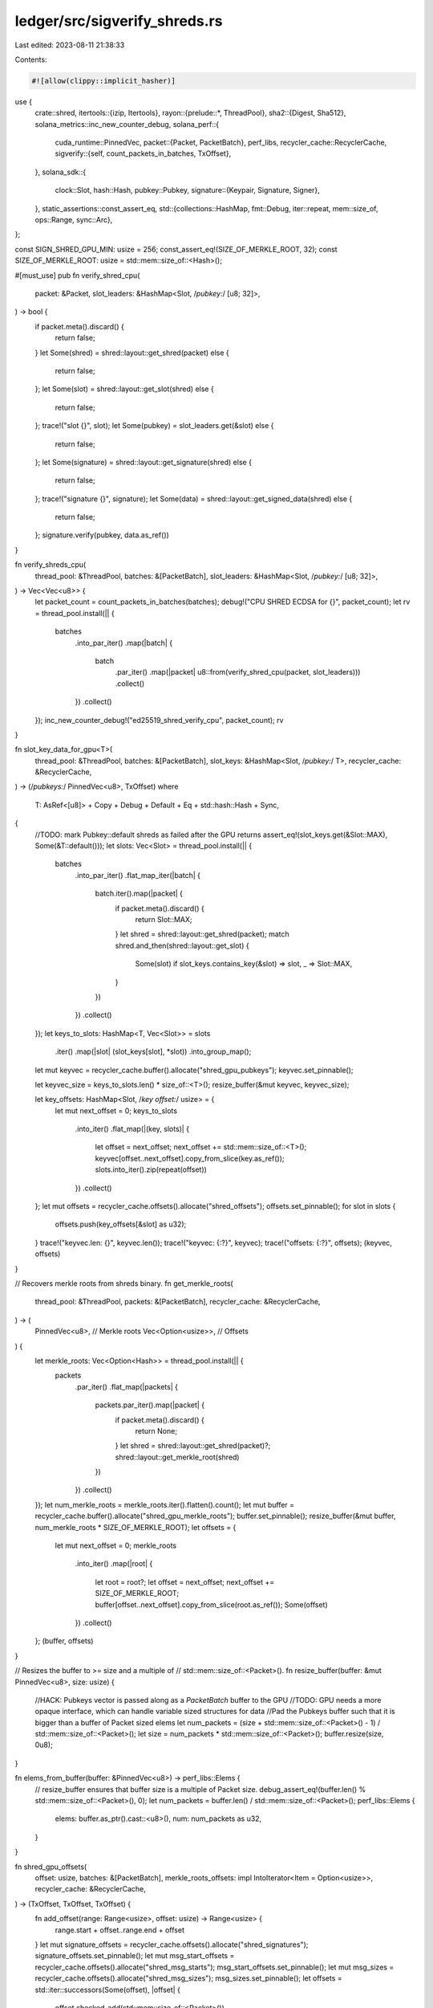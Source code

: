 ledger/src/sigverify_shreds.rs
==============================

Last edited: 2023-08-11 21:38:33

Contents:

.. code-block:: rs

    #![allow(clippy::implicit_hasher)]
use {
    crate::shred,
    itertools::{izip, Itertools},
    rayon::{prelude::*, ThreadPool},
    sha2::{Digest, Sha512},
    solana_metrics::inc_new_counter_debug,
    solana_perf::{
        cuda_runtime::PinnedVec,
        packet::{Packet, PacketBatch},
        perf_libs,
        recycler_cache::RecyclerCache,
        sigverify::{self, count_packets_in_batches, TxOffset},
    },
    solana_sdk::{
        clock::Slot,
        hash::Hash,
        pubkey::Pubkey,
        signature::{Keypair, Signature, Signer},
    },
    static_assertions::const_assert_eq,
    std::{collections::HashMap, fmt::Debug, iter::repeat, mem::size_of, ops::Range, sync::Arc},
};

const SIGN_SHRED_GPU_MIN: usize = 256;
const_assert_eq!(SIZE_OF_MERKLE_ROOT, 32);
const SIZE_OF_MERKLE_ROOT: usize = std::mem::size_of::<Hash>();

#[must_use]
pub fn verify_shred_cpu(
    packet: &Packet,
    slot_leaders: &HashMap<Slot, /*pubkey:*/ [u8; 32]>,
) -> bool {
    if packet.meta().discard() {
        return false;
    }
    let Some(shred) = shred::layout::get_shred(packet) else {
        return false;
    };
    let Some(slot) = shred::layout::get_slot(shred) else {
        return false;
    };
    trace!("slot {}", slot);
    let Some(pubkey) = slot_leaders.get(&slot) else {
        return false;
    };
    let Some(signature) = shred::layout::get_signature(shred) else {
        return false;
    };
    trace!("signature {}", signature);
    let Some(data) = shred::layout::get_signed_data(shred) else {
        return false;
    };
    signature.verify(pubkey, data.as_ref())
}

fn verify_shreds_cpu(
    thread_pool: &ThreadPool,
    batches: &[PacketBatch],
    slot_leaders: &HashMap<Slot, /*pubkey:*/ [u8; 32]>,
) -> Vec<Vec<u8>> {
    let packet_count = count_packets_in_batches(batches);
    debug!("CPU SHRED ECDSA for {}", packet_count);
    let rv = thread_pool.install(|| {
        batches
            .into_par_iter()
            .map(|batch| {
                batch
                    .par_iter()
                    .map(|packet| u8::from(verify_shred_cpu(packet, slot_leaders)))
                    .collect()
            })
            .collect()
    });
    inc_new_counter_debug!("ed25519_shred_verify_cpu", packet_count);
    rv
}

fn slot_key_data_for_gpu<T>(
    thread_pool: &ThreadPool,
    batches: &[PacketBatch],
    slot_keys: &HashMap<Slot, /*pubkey:*/ T>,
    recycler_cache: &RecyclerCache,
) -> (/*pubkeys:*/ PinnedVec<u8>, TxOffset)
where
    T: AsRef<[u8]> + Copy + Debug + Default + Eq + std::hash::Hash + Sync,
{
    //TODO: mark Pubkey::default shreds as failed after the GPU returns
    assert_eq!(slot_keys.get(&Slot::MAX), Some(&T::default()));
    let slots: Vec<Slot> = thread_pool.install(|| {
        batches
            .into_par_iter()
            .flat_map_iter(|batch| {
                batch.iter().map(|packet| {
                    if packet.meta().discard() {
                        return Slot::MAX;
                    }
                    let shred = shred::layout::get_shred(packet);
                    match shred.and_then(shred::layout::get_slot) {
                        Some(slot) if slot_keys.contains_key(&slot) => slot,
                        _ => Slot::MAX,
                    }
                })
            })
            .collect()
    });
    let keys_to_slots: HashMap<T, Vec<Slot>> = slots
        .iter()
        .map(|slot| (slot_keys[slot], *slot))
        .into_group_map();
    let mut keyvec = recycler_cache.buffer().allocate("shred_gpu_pubkeys");
    keyvec.set_pinnable();

    let keyvec_size = keys_to_slots.len() * size_of::<T>();
    resize_buffer(&mut keyvec, keyvec_size);

    let key_offsets: HashMap<Slot, /*key offset:*/ usize> = {
        let mut next_offset = 0;
        keys_to_slots
            .into_iter()
            .flat_map(|(key, slots)| {
                let offset = next_offset;
                next_offset += std::mem::size_of::<T>();
                keyvec[offset..next_offset].copy_from_slice(key.as_ref());
                slots.into_iter().zip(repeat(offset))
            })
            .collect()
    };
    let mut offsets = recycler_cache.offsets().allocate("shred_offsets");
    offsets.set_pinnable();
    for slot in slots {
        offsets.push(key_offsets[&slot] as u32);
    }
    trace!("keyvec.len: {}", keyvec.len());
    trace!("keyvec: {:?}", keyvec);
    trace!("offsets: {:?}", offsets);
    (keyvec, offsets)
}

// Recovers merkle roots from shreds binary.
fn get_merkle_roots(
    thread_pool: &ThreadPool,
    packets: &[PacketBatch],
    recycler_cache: &RecyclerCache,
) -> (
    PinnedVec<u8>,      // Merkle roots
    Vec<Option<usize>>, // Offsets
) {
    let merkle_roots: Vec<Option<Hash>> = thread_pool.install(|| {
        packets
            .par_iter()
            .flat_map(|packets| {
                packets.par_iter().map(|packet| {
                    if packet.meta().discard() {
                        return None;
                    }
                    let shred = shred::layout::get_shred(packet)?;
                    shred::layout::get_merkle_root(shred)
                })
            })
            .collect()
    });
    let num_merkle_roots = merkle_roots.iter().flatten().count();
    let mut buffer = recycler_cache.buffer().allocate("shred_gpu_merkle_roots");
    buffer.set_pinnable();
    resize_buffer(&mut buffer, num_merkle_roots * SIZE_OF_MERKLE_ROOT);
    let offsets = {
        let mut next_offset = 0;
        merkle_roots
            .into_iter()
            .map(|root| {
                let root = root?;
                let offset = next_offset;
                next_offset += SIZE_OF_MERKLE_ROOT;
                buffer[offset..next_offset].copy_from_slice(root.as_ref());
                Some(offset)
            })
            .collect()
    };
    (buffer, offsets)
}

// Resizes the buffer to >= size and a multiple of
// std::mem::size_of::<Packet>().
fn resize_buffer(buffer: &mut PinnedVec<u8>, size: usize) {
    //HACK: Pubkeys vector is passed along as a `PacketBatch` buffer to the GPU
    //TODO: GPU needs a more opaque interface, which can handle variable sized structures for data
    //Pad the Pubkeys buffer such that it is bigger than a buffer of Packet sized elems
    let num_packets = (size + std::mem::size_of::<Packet>() - 1) / std::mem::size_of::<Packet>();
    let size = num_packets * std::mem::size_of::<Packet>();
    buffer.resize(size, 0u8);
}

fn elems_from_buffer(buffer: &PinnedVec<u8>) -> perf_libs::Elems {
    // resize_buffer ensures that buffer size is a multiple of Packet size.
    debug_assert_eq!(buffer.len() % std::mem::size_of::<Packet>(), 0);
    let num_packets = buffer.len() / std::mem::size_of::<Packet>();
    perf_libs::Elems {
        elems: buffer.as_ptr().cast::<u8>(),
        num: num_packets as u32,
    }
}

fn shred_gpu_offsets(
    offset: usize,
    batches: &[PacketBatch],
    merkle_roots_offsets: impl IntoIterator<Item = Option<usize>>,
    recycler_cache: &RecyclerCache,
) -> (TxOffset, TxOffset, TxOffset) {
    fn add_offset(range: Range<usize>, offset: usize) -> Range<usize> {
        range.start + offset..range.end + offset
    }
    let mut signature_offsets = recycler_cache.offsets().allocate("shred_signatures");
    signature_offsets.set_pinnable();
    let mut msg_start_offsets = recycler_cache.offsets().allocate("shred_msg_starts");
    msg_start_offsets.set_pinnable();
    let mut msg_sizes = recycler_cache.offsets().allocate("shred_msg_sizes");
    msg_sizes.set_pinnable();
    let offsets = std::iter::successors(Some(offset), |offset| {
        offset.checked_add(std::mem::size_of::<Packet>())
    });
    let packets = batches.iter().flatten();
    for (offset, packet, merkle_root_offset) in izip!(offsets, packets, merkle_roots_offsets) {
        let sig = shred::layout::get_signature_range();
        let sig = add_offset(sig, offset);
        debug_assert_eq!(sig.end - sig.start, std::mem::size_of::<Signature>());
        // Signature may verify for an empty message but the packet will be
        // discarded during deserialization.
        let msg: Range<usize> = match merkle_root_offset {
            None => {
                let shred = shred::layout::get_shred(packet);
                let msg = shred.and_then(shred::layout::get_signed_data_offsets);
                add_offset(msg.unwrap_or_default(), offset)
            }
            Some(merkle_root_offset) => {
                merkle_root_offset..merkle_root_offset + SIZE_OF_MERKLE_ROOT
            }
        };
        signature_offsets.push(sig.start as u32);
        msg_start_offsets.push(msg.start as u32);
        let msg_size = msg.end.saturating_sub(msg.start);
        msg_sizes.push(msg_size as u32);
    }
    (signature_offsets, msg_start_offsets, msg_sizes)
}

pub fn verify_shreds_gpu(
    thread_pool: &ThreadPool,
    batches: &[PacketBatch],
    slot_leaders: &HashMap<Slot, /*pubkey:*/ [u8; 32]>,
    recycler_cache: &RecyclerCache,
) -> Vec<Vec<u8>> {
    let Some(api) = perf_libs::api() else {
        return verify_shreds_cpu(thread_pool, batches, slot_leaders);
    };
    let (pubkeys, pubkey_offsets) =
        slot_key_data_for_gpu(thread_pool, batches, slot_leaders, recycler_cache);
    //HACK: Pubkeys vector is passed along as a `PacketBatch` buffer to the GPU
    //TODO: GPU needs a more opaque interface, which can handle variable sized structures for data
    let (merkle_roots, merkle_roots_offsets) =
        get_merkle_roots(thread_pool, batches, recycler_cache);
    // Merkle roots are placed after pubkeys; adjust offsets accordingly.
    let merkle_roots_offsets = {
        let shift = pubkeys.len();
        merkle_roots_offsets
            .into_iter()
            .map(move |offset| Some(offset? + shift))
    };
    let offset = pubkeys.len() + merkle_roots.len();
    let (signature_offsets, msg_start_offsets, msg_sizes) =
        shred_gpu_offsets(offset, batches, merkle_roots_offsets, recycler_cache);
    let mut out = recycler_cache.buffer().allocate("out_buffer");
    out.set_pinnable();
    out.resize(signature_offsets.len(), 0u8);
    let mut elems = vec![
        elems_from_buffer(&pubkeys),
        elems_from_buffer(&merkle_roots),
    ];
    elems.extend(batches.iter().map(|batch| perf_libs::Elems {
        elems: batch.as_ptr().cast::<u8>(),
        num: batch.len() as u32,
    }));
    let num_packets = elems.iter().map(|elem| elem.num).sum();
    trace!("Starting verify num packets: {}", num_packets);
    trace!("elem len: {}", elems.len() as u32);
    trace!("packet sizeof: {}", size_of::<Packet>() as u32);
    const USE_NON_DEFAULT_STREAM: u8 = 1;
    unsafe {
        let res = (api.ed25519_verify_many)(
            elems.as_ptr(),
            elems.len() as u32,
            size_of::<Packet>() as u32,
            num_packets,
            signature_offsets.len() as u32,
            msg_sizes.as_ptr(),
            pubkey_offsets.as_ptr(),
            signature_offsets.as_ptr(),
            msg_start_offsets.as_ptr(),
            out.as_mut_ptr(),
            USE_NON_DEFAULT_STREAM,
        );
        if res != 0 {
            trace!("RETURN!!!: {}", res);
        }
    }
    trace!("done verify");
    trace!("out buf {:?}", out);

    // Each shred has exactly one signature.
    let v_sig_lens = batches.iter().map(|batch| repeat(1u32).take(batch.len()));
    let mut rvs: Vec<_> = batches.iter().map(|batch| vec![0u8; batch.len()]).collect();
    sigverify::copy_return_values(v_sig_lens, &out, &mut rvs);

    inc_new_counter_debug!("ed25519_shred_verify_gpu", out.len());
    rvs
}

fn sign_shred_cpu(keypair: &Keypair, packet: &mut Packet) {
    let sig = shred::layout::get_signature_range();
    let msg = shred::layout::get_shred(packet)
        .and_then(shred::layout::get_signed_data)
        .unwrap();
    assert!(
        packet.meta().size >= sig.end,
        "packet is not large enough for a signature"
    );
    let signature = keypair.sign_message(msg.as_ref());
    trace!("signature {:?}", signature);
    packet.buffer_mut()[sig].copy_from_slice(signature.as_ref());
}

pub fn sign_shreds_cpu(thread_pool: &ThreadPool, keypair: &Keypair, batches: &mut [PacketBatch]) {
    let packet_count = count_packets_in_batches(batches);
    debug!("CPU SHRED ECDSA for {}", packet_count);
    thread_pool.install(|| {
        batches.par_iter_mut().for_each(|batch| {
            batch[..]
                .par_iter_mut()
                .for_each(|p| sign_shred_cpu(keypair, p));
        });
    });
    inc_new_counter_debug!("ed25519_shred_sign_cpu", packet_count);
}

pub fn sign_shreds_gpu_pinned_keypair(keypair: &Keypair, cache: &RecyclerCache) -> PinnedVec<u8> {
    let mut vec = cache.buffer().allocate("pinned_keypair");
    let pubkey = keypair.pubkey().to_bytes();
    let secret = keypair.secret().to_bytes();
    let mut hasher = Sha512::default();
    hasher.update(secret);
    let mut result = hasher.finalize();
    result[0] &= 248;
    result[31] &= 63;
    result[31] |= 64;
    let size = pubkey.len() + result.len();
    resize_buffer(&mut vec, size);
    vec[0..pubkey.len()].copy_from_slice(&pubkey);
    vec[pubkey.len()..size].copy_from_slice(&result);
    vec
}

pub fn sign_shreds_gpu(
    thread_pool: &ThreadPool,
    keypair: &Keypair,
    pinned_keypair: &Option<Arc<PinnedVec<u8>>>,
    batches: &mut [PacketBatch],
    recycler_cache: &RecyclerCache,
) {
    let sig_size = size_of::<Signature>();
    let pubkey_size = size_of::<Pubkey>();
    let packet_count = count_packets_in_batches(batches);
    if packet_count < SIGN_SHRED_GPU_MIN || pinned_keypair.is_none() {
        return sign_shreds_cpu(thread_pool, keypair, batches);
    }
    let Some(api) = perf_libs::api() else {
        return sign_shreds_cpu(thread_pool, keypair, batches);
    };
    let pinned_keypair = pinned_keypair.as_ref().unwrap();

    //should be zero
    let mut pubkey_offsets = recycler_cache.offsets().allocate("pubkey offsets");
    pubkey_offsets.resize(packet_count, 0);

    let mut secret_offsets = recycler_cache.offsets().allocate("secret_offsets");
    secret_offsets.resize(packet_count, pubkey_size as u32);

    let (merkle_roots, merkle_roots_offsets) =
        get_merkle_roots(thread_pool, batches, recycler_cache);
    // Merkle roots are placed after the keypair; adjust offsets accordingly.
    let merkle_roots_offsets = {
        let shift = pinned_keypair.len();
        merkle_roots_offsets
            .into_iter()
            .map(move |offset| Some(offset? + shift))
    };
    let offset = pinned_keypair.len() + merkle_roots.len();
    trace!("offset: {}", offset);
    let (signature_offsets, msg_start_offsets, msg_sizes) =
        shred_gpu_offsets(offset, batches, merkle_roots_offsets, recycler_cache);
    let total_sigs = signature_offsets.len();
    let mut signatures_out = recycler_cache.buffer().allocate("ed25519 signatures");
    signatures_out.set_pinnable();
    signatures_out.resize(total_sigs * sig_size, 0);

    let mut elems = vec![
        elems_from_buffer(pinned_keypair),
        elems_from_buffer(&merkle_roots),
    ];
    elems.extend(batches.iter().map(|batch| perf_libs::Elems {
        elems: batch.as_ptr().cast::<u8>(),
        num: batch.len() as u32,
    }));
    let num_packets = elems.iter().map(|elem| elem.num).sum();
    trace!("Starting verify num packets: {}", num_packets);
    trace!("elem len: {}", elems.len() as u32);
    trace!("packet sizeof: {}", size_of::<Packet>() as u32);
    const USE_NON_DEFAULT_STREAM: u8 = 1;
    unsafe {
        let res = (api.ed25519_sign_many)(
            elems.as_mut_ptr(),
            elems.len() as u32,
            size_of::<Packet>() as u32,
            num_packets,
            total_sigs as u32,
            msg_sizes.as_ptr(),
            pubkey_offsets.as_ptr(),
            secret_offsets.as_ptr(),
            msg_start_offsets.as_ptr(),
            signatures_out.as_mut_ptr(),
            USE_NON_DEFAULT_STREAM,
        );
        if res != 0 {
            trace!("RETURN!!!: {}", res);
        }
    }
    trace!("done sign");
    // Cumulative number of packets within batches.
    let num_packets: Vec<_> = batches
        .iter()
        .scan(0, |num_packets, batch| {
            let out = *num_packets;
            *num_packets += batch.len();
            Some(out)
        })
        .collect();
    thread_pool.install(|| {
        batches
            .par_iter_mut()
            .zip(num_packets)
            .for_each(|(batch, num_packets)| {
                batch[..]
                    .par_iter_mut()
                    .enumerate()
                    .for_each(|(packet_ix, packet)| {
                        let sig_ix = packet_ix + num_packets;
                        let sig_start = sig_ix * sig_size;
                        let sig_end = sig_start + sig_size;
                        packet.buffer_mut()[..sig_size]
                            .copy_from_slice(&signatures_out[sig_start..sig_end]);
                    });
            });
    });
    inc_new_counter_debug!("ed25519_shred_sign_gpu", packet_count);
}

#[cfg(test)]
mod tests {
    use {
        super::*,
        crate::{
            shred::{ProcessShredsStats, Shred, ShredFlags, LEGACY_SHRED_DATA_CAPACITY},
            shredder::{ReedSolomonCache, Shredder},
        },
        matches::assert_matches,
        rand::{seq::SliceRandom, Rng},
        rayon::ThreadPoolBuilder,
        solana_entry::entry::Entry,
        solana_sdk::{
            hash,
            hash::Hash,
            signature::{Keypair, Signer},
            system_transaction,
            transaction::Transaction,
        },
        std::iter::{once, repeat_with},
    };

    fn run_test_sigverify_shred_cpu(slot: Slot) {
        solana_logger::setup();
        let mut packet = Packet::default();
        let mut shred = Shred::new_from_data(
            slot,
            0xc0de,
            0xdead,
            &[1, 2, 3, 4],
            ShredFlags::LAST_SHRED_IN_SLOT,
            0,
            0,
            0xc0de,
        );
        assert_eq!(shred.slot(), slot);
        let keypair = Keypair::new();
        shred.sign(&keypair);
        trace!("signature {}", shred.signature());
        packet.buffer_mut()[..shred.payload().len()].copy_from_slice(shred.payload());
        packet.meta_mut().size = shred.payload().len();

        let leader_slots = [(slot, keypair.pubkey().to_bytes())]
            .iter()
            .cloned()
            .collect();
        assert!(verify_shred_cpu(&packet, &leader_slots));

        let wrong_keypair = Keypair::new();
        let leader_slots = [(slot, wrong_keypair.pubkey().to_bytes())]
            .iter()
            .cloned()
            .collect();
        assert!(!verify_shred_cpu(&packet, &leader_slots));

        let leader_slots = HashMap::new();
        assert!(!verify_shred_cpu(&packet, &leader_slots));
    }

    #[test]
    fn test_sigverify_shred_cpu() {
        run_test_sigverify_shred_cpu(0xdead_c0de);
    }

    fn run_test_sigverify_shreds_cpu(thread_pool: &ThreadPool, slot: Slot) {
        solana_logger::setup();
        let mut batches = [PacketBatch::default()];
        let mut shred = Shred::new_from_data(
            slot,
            0xc0de,
            0xdead,
            &[1, 2, 3, 4],
            ShredFlags::LAST_SHRED_IN_SLOT,
            0,
            0,
            0xc0de,
        );
        let keypair = Keypair::new();
        shred.sign(&keypair);
        batches[0].resize(1, Packet::default());
        batches[0][0].buffer_mut()[..shred.payload().len()].copy_from_slice(shred.payload());
        batches[0][0].meta_mut().size = shred.payload().len();

        let leader_slots = [(slot, keypair.pubkey().to_bytes())]
            .iter()
            .cloned()
            .collect();
        let rv = verify_shreds_cpu(thread_pool, &batches, &leader_slots);
        assert_eq!(rv, vec![vec![1]]);

        let wrong_keypair = Keypair::new();
        let leader_slots = [(slot, wrong_keypair.pubkey().to_bytes())]
            .iter()
            .cloned()
            .collect();
        let rv = verify_shreds_cpu(thread_pool, &batches, &leader_slots);
        assert_eq!(rv, vec![vec![0]]);

        let leader_slots = HashMap::new();
        let rv = verify_shreds_cpu(thread_pool, &batches, &leader_slots);
        assert_eq!(rv, vec![vec![0]]);

        let leader_slots = [(slot, keypair.pubkey().to_bytes())]
            .iter()
            .cloned()
            .collect();
        batches[0][0].meta_mut().size = 0;
        let rv = verify_shreds_cpu(thread_pool, &batches, &leader_slots);
        assert_eq!(rv, vec![vec![0]]);
    }

    #[test]
    fn test_sigverify_shreds_cpu() {
        let thread_pool = ThreadPoolBuilder::new().num_threads(3).build().unwrap();
        run_test_sigverify_shreds_cpu(&thread_pool, 0xdead_c0de);
    }

    fn run_test_sigverify_shreds_gpu(thread_pool: &ThreadPool, slot: Slot) {
        solana_logger::setup();
        let recycler_cache = RecyclerCache::default();

        let mut batches = [PacketBatch::default()];
        let mut shred = Shred::new_from_data(
            slot,
            0xc0de,
            0xdead,
            &[1, 2, 3, 4],
            ShredFlags::LAST_SHRED_IN_SLOT,
            0,
            0,
            0xc0de,
        );
        let keypair = Keypair::new();
        shred.sign(&keypair);
        batches[0].resize(1, Packet::default());
        batches[0][0].buffer_mut()[..shred.payload().len()].copy_from_slice(shred.payload());
        batches[0][0].meta_mut().size = shred.payload().len();

        let leader_slots = [
            (std::u64::MAX, Pubkey::default().to_bytes()),
            (slot, keypair.pubkey().to_bytes()),
        ]
        .iter()
        .cloned()
        .collect();
        let rv = verify_shreds_gpu(thread_pool, &batches, &leader_slots, &recycler_cache);
        assert_eq!(rv, vec![vec![1]]);

        let wrong_keypair = Keypair::new();
        let leader_slots = [
            (std::u64::MAX, Pubkey::default().to_bytes()),
            (slot, wrong_keypair.pubkey().to_bytes()),
        ]
        .iter()
        .cloned()
        .collect();
        let rv = verify_shreds_gpu(thread_pool, &batches, &leader_slots, &recycler_cache);
        assert_eq!(rv, vec![vec![0]]);

        let leader_slots = [(std::u64::MAX, [0u8; 32])].iter().cloned().collect();
        let rv = verify_shreds_gpu(thread_pool, &batches, &leader_slots, &recycler_cache);
        assert_eq!(rv, vec![vec![0]]);

        batches[0][0].meta_mut().size = 0;
        let leader_slots = [
            (std::u64::MAX, Pubkey::default().to_bytes()),
            (slot, keypair.pubkey().to_bytes()),
        ]
        .iter()
        .cloned()
        .collect();
        let rv = verify_shreds_gpu(thread_pool, &batches, &leader_slots, &recycler_cache);
        assert_eq!(rv, vec![vec![0]]);
    }

    #[test]
    fn test_sigverify_shreds_gpu() {
        let thread_pool = ThreadPoolBuilder::new().num_threads(3).build().unwrap();
        run_test_sigverify_shreds_gpu(&thread_pool, 0xdead_c0de);
    }

    fn run_test_sigverify_shreds_sign_gpu(thread_pool: &ThreadPool, slot: Slot) {
        solana_logger::setup();
        let recycler_cache = RecyclerCache::default();

        let num_packets = 32;
        let num_batches = 100;
        let mut packet_batch = PacketBatch::with_capacity(num_packets);
        packet_batch.resize(num_packets, Packet::default());

        for (i, p) in packet_batch.iter_mut().enumerate() {
            let shred = Shred::new_from_data(
                slot,
                0xc0de,
                i as u16,
                &[5; LEGACY_SHRED_DATA_CAPACITY],
                ShredFlags::LAST_SHRED_IN_SLOT,
                1,
                2,
                0xc0de,
            );
            shred.copy_to_packet(p);
        }
        let mut batches = vec![packet_batch; num_batches];
        let keypair = Keypair::new();
        let pinned_keypair = sign_shreds_gpu_pinned_keypair(&keypair, &recycler_cache);
        let pinned_keypair = Some(Arc::new(pinned_keypair));
        let pubkeys = [
            (std::u64::MAX, Pubkey::default().to_bytes()),
            (slot, keypair.pubkey().to_bytes()),
        ]
        .iter()
        .cloned()
        .collect();
        //unsigned
        let rv = verify_shreds_gpu(thread_pool, &batches, &pubkeys, &recycler_cache);
        assert_eq!(rv, vec![vec![0; num_packets]; num_batches]);
        //signed
        sign_shreds_gpu(
            thread_pool,
            &keypair,
            &pinned_keypair,
            &mut batches,
            &recycler_cache,
        );
        let rv = verify_shreds_cpu(thread_pool, &batches, &pubkeys);
        assert_eq!(rv, vec![vec![1; num_packets]; num_batches]);

        let rv = verify_shreds_gpu(thread_pool, &batches, &pubkeys, &recycler_cache);
        assert_eq!(rv, vec![vec![1; num_packets]; num_batches]);
    }

    #[test]
    fn test_sigverify_shreds_sign_gpu() {
        let thread_pool = ThreadPoolBuilder::new().num_threads(3).build().unwrap();
        run_test_sigverify_shreds_sign_gpu(&thread_pool, 0xdead_c0de);
    }

    fn run_test_sigverify_shreds_sign_cpu(thread_pool: &ThreadPool, slot: Slot) {
        solana_logger::setup();

        let mut batches = [PacketBatch::default()];
        let keypair = Keypair::new();
        let shred = Shred::new_from_data(
            slot,
            0xc0de,
            0xdead,
            &[1, 2, 3, 4],
            ShredFlags::LAST_SHRED_IN_SLOT,
            0,
            0,
            0xc0de,
        );
        batches[0].resize(1, Packet::default());
        batches[0][0].buffer_mut()[..shred.payload().len()].copy_from_slice(shred.payload());
        batches[0][0].meta_mut().size = shred.payload().len();

        let pubkeys = [
            (slot, keypair.pubkey().to_bytes()),
            (std::u64::MAX, Pubkey::default().to_bytes()),
        ]
        .iter()
        .cloned()
        .collect();
        //unsigned
        let rv = verify_shreds_cpu(thread_pool, &batches, &pubkeys);
        assert_eq!(rv, vec![vec![0]]);
        //signed
        sign_shreds_cpu(thread_pool, &keypair, &mut batches);
        let rv = verify_shreds_cpu(thread_pool, &batches, &pubkeys);
        assert_eq!(rv, vec![vec![1]]);
    }

    #[test]
    fn test_sigverify_shreds_sign_cpu() {
        let thread_pool = ThreadPoolBuilder::new().num_threads(3).build().unwrap();
        run_test_sigverify_shreds_sign_cpu(&thread_pool, 0xdead_c0de);
    }

    fn make_transaction<R: Rng>(rng: &mut R) -> Transaction {
        let block = rng.gen::<[u8; 32]>();
        let recent_blockhash = hash::hashv(&[&block]);
        system_transaction::transfer(
            &Keypair::new(),       // from
            &Pubkey::new_unique(), // to
            rng.gen(),             // lamports
            recent_blockhash,
        )
    }

    fn make_entry<R: Rng>(rng: &mut R, prev_hash: &Hash) -> Entry {
        let size = rng.gen_range(16, 32);
        let txs = repeat_with(|| make_transaction(rng)).take(size).collect();
        Entry::new(
            prev_hash,
            rng.gen_range(1, 64), // num_hashes
            txs,
        )
    }

    fn make_entries<R: Rng>(rng: &mut R, num_entries: usize) -> Vec<Entry> {
        let prev_hash = hash::hashv(&[&rng.gen::<[u8; 32]>()]);
        let entry = make_entry(rng, &prev_hash);
        std::iter::successors(Some(entry), |entry| Some(make_entry(rng, &entry.hash)))
            .take(num_entries)
            .collect()
    }

    fn make_shreds<R: Rng>(rng: &mut R, keypairs: &HashMap<Slot, Keypair>) -> Vec<Shred> {
        let reed_solomon_cache = ReedSolomonCache::default();
        let mut shreds: Vec<_> = keypairs
            .iter()
            .flat_map(|(&slot, keypair)| {
                let parent_slot = slot - rng.gen::<u16>().max(1) as Slot;
                let num_entries = rng.gen_range(64, 128);
                let (data_shreds, coding_shreds) = Shredder::new(
                    slot,
                    parent_slot,
                    rng.gen_range(0, 0x40), // reference_tick
                    rng.gen(),              // version
                )
                .unwrap()
                .entries_to_shreds(
                    keypair,
                    &make_entries(rng, num_entries),
                    rng.gen(),              // is_last_in_slot
                    rng.gen_range(0, 2671), // next_shred_index
                    rng.gen_range(0, 2781), // next_code_index
                    rng.gen(),              // merkle_variant,
                    &reed_solomon_cache,
                    &mut ProcessShredsStats::default(),
                );
                [data_shreds, coding_shreds]
            })
            .flatten()
            .collect();
        shreds.shuffle(rng);
        // Assert that all shreds verfiy and sanitize.
        for shred in &shreds {
            let pubkey = keypairs[&shred.slot()].pubkey();
            assert!(shred.verify(&pubkey));
            assert_matches!(shred.sanitize(), Ok(()));
        }
        // Verfiy using layout api.
        for shred in &shreds {
            let shred = shred.payload();
            let slot = shred::layout::get_slot(shred).unwrap();
            let signature = shred::layout::get_signature(shred).unwrap();
            let pubkey = keypairs[&slot].pubkey();
            if let Some(offsets) = shred::layout::get_signed_data_offsets(shred) {
                assert!(signature.verify(pubkey.as_ref(), &shred[offsets]));
            }
            let data = shred::layout::get_signed_data(shred).unwrap();
            assert!(signature.verify(pubkey.as_ref(), data.as_ref()));
        }
        shreds
    }

    fn make_packets<R: Rng>(rng: &mut R, shreds: &[Shred]) -> Vec<PacketBatch> {
        let mut packets = shreds.iter().map(|shred| {
            let mut packet = Packet::default();
            shred.copy_to_packet(&mut packet);
            packet
        });
        let packets: Vec<_> = repeat_with(|| {
            let size = rng.gen_range(0, 16);
            let packets = packets.by_ref().take(size).collect();
            let batch = PacketBatch::new(packets);
            (size == 0 || !batch.is_empty()).then_some(batch)
        })
        .while_some()
        .collect();
        assert_eq!(
            shreds.len(),
            packets.iter().map(PacketBatch::len).sum::<usize>()
        );
        assert!(count_packets_in_batches(&packets) > SIGN_SHRED_GPU_MIN);
        packets
    }

    #[test]
    fn test_verify_shreds_fuzz() {
        let mut rng = rand::thread_rng();
        let thread_pool = ThreadPoolBuilder::new().num_threads(3).build().unwrap();
        let recycler_cache = RecyclerCache::default();
        let keypairs = repeat_with(|| rng.gen_range(169_367_809, 169_906_789))
            .map(|slot| (slot, Keypair::new()))
            .take(3)
            .collect();
        let shreds = make_shreds(&mut rng, &keypairs);
        let pubkeys: HashMap<Slot, [u8; 32]> = keypairs
            .iter()
            .map(|(&slot, keypair)| (slot, keypair.pubkey().to_bytes()))
            .chain(once((Slot::MAX, Pubkey::default().to_bytes())))
            .collect();
        let mut packets = make_packets(&mut rng, &shreds);
        assert_eq!(
            verify_shreds_gpu(&thread_pool, &packets, &pubkeys, &recycler_cache),
            packets
                .iter()
                .map(|batch| vec![1u8; batch.len()])
                .collect::<Vec<_>>()
        );
        // Invalidate signatures for a random number of packets.
        let out: Vec<_> = packets
            .iter_mut()
            .map(|packets| {
                packets
                    .iter_mut()
                    .map(|packet| {
                        let coin_flip: bool = rng.gen();
                        if !coin_flip {
                            shred::layout::corrupt_packet(&mut rng, packet, &keypairs);
                        }
                        u8::from(coin_flip)
                    })
                    .collect::<Vec<_>>()
            })
            .collect();
        assert_eq!(
            verify_shreds_gpu(&thread_pool, &packets, &pubkeys, &recycler_cache),
            out
        );
    }

    #[test]
    fn test_sign_shreds_gpu() {
        let mut rng = rand::thread_rng();
        let thread_pool = ThreadPoolBuilder::new().num_threads(3).build().unwrap();
        let recycler_cache = RecyclerCache::default();
        let shreds = {
            let keypairs = repeat_with(|| rng.gen_range(169_367_809, 169_906_789))
                .map(|slot| (slot, Keypair::new()))
                .take(3)
                .collect();
            make_shreds(&mut rng, &keypairs)
        };
        let keypair = Keypair::new();
        let pubkeys: HashMap<Slot, [u8; 32]> = {
            let pubkey = keypair.pubkey().to_bytes();
            shreds
                .iter()
                .map(Shred::slot)
                .map(|slot| (slot, pubkey))
                .chain(once((Slot::MAX, Pubkey::default().to_bytes())))
                .collect()
        };
        let mut packets = make_packets(&mut rng, &shreds);
        // Assert that initially all signatrues are invalid.
        assert_eq!(
            verify_shreds_gpu(&thread_pool, &packets, &pubkeys, &recycler_cache),
            packets
                .iter()
                .map(|batch| vec![0u8; batch.len()])
                .collect::<Vec<_>>()
        );
        let pinned_keypair = sign_shreds_gpu_pinned_keypair(&keypair, &recycler_cache);
        let pinned_keypair = Some(Arc::new(pinned_keypair));
        // Sign and verify shreds signatures.
        sign_shreds_gpu(
            &thread_pool,
            &keypair,
            &pinned_keypair,
            &mut packets,
            &recycler_cache,
        );
        assert_eq!(
            verify_shreds_gpu(&thread_pool, &packets, &pubkeys, &recycler_cache),
            packets
                .iter()
                .map(|batch| vec![1u8; batch.len()])
                .collect::<Vec<_>>()
        );
    }
}


